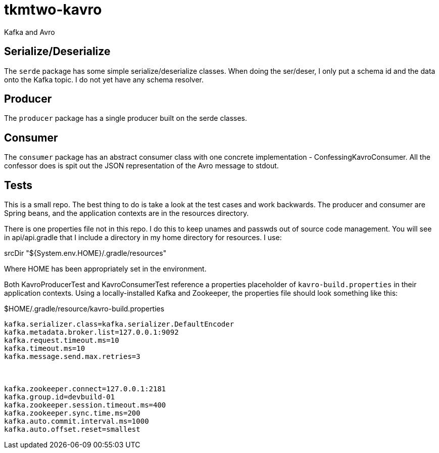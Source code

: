 tkmtwo-kavro
============

Kafka and Avro



== Serialize/Deserialize

The +serde+ package has some simple serialize/deserialize classes.  When
doing the ser/deser, I only put a schema id and the data onto the
Kafka topic.  I do not yet have any schema resolver.


== Producer

The +producer+ package has a single producer built on the serde classes.

== Consumer

The +consumer+ package has an abstract consumer class with one concrete
implementation - ConfessingKavroConsumer.  All the confessor does is
spit out the JSON representation of the Avro message to stdout.


== Tests

This is a small repo. The best thing to do is take a look at the 
test cases and work backwards.  The producer and consumer are
Spring beans, and the application contexts are in the resources directory.

There is one properties file not in this repo.  I do this to keep unames
and passwds out of source code management.  You will see in 
api/api.gradle that I include a directory in my home directory for 
resources. I use:

srcDir "${System.env.HOME}/.gradle/resources"

Where HOME has been appropriately set in the environment.

Both KavroProducerTest and KavroConsumerTest reference a properties
placeholder of +kavro-build.properties+ in their application contexts.
Using a locally-installed Kafka and Zookeeper, the properties file
should look something like this:

[source,text]
.$HOME/.gradle/resource/kavro-build.properties
----
kafka.serializer.class=kafka.serializer.DefaultEncoder
kafka.metadata.broker.list=127.0.0.1:9092
kafka.request.timeout.ms=10
kafka.timeout.ms=10
kafka.message.send.max.retries=3



kafka.zookeeper.connect=127.0.0.1:2181
kafka.group.id=devbuild-01
kafka.zookeeper.session.timeout.ms=400
kafka.zookeeper.sync.time.ms=200
kafka.auto.commit.interval.ms=1000
kafka.auto.offset.reset=smallest
----





